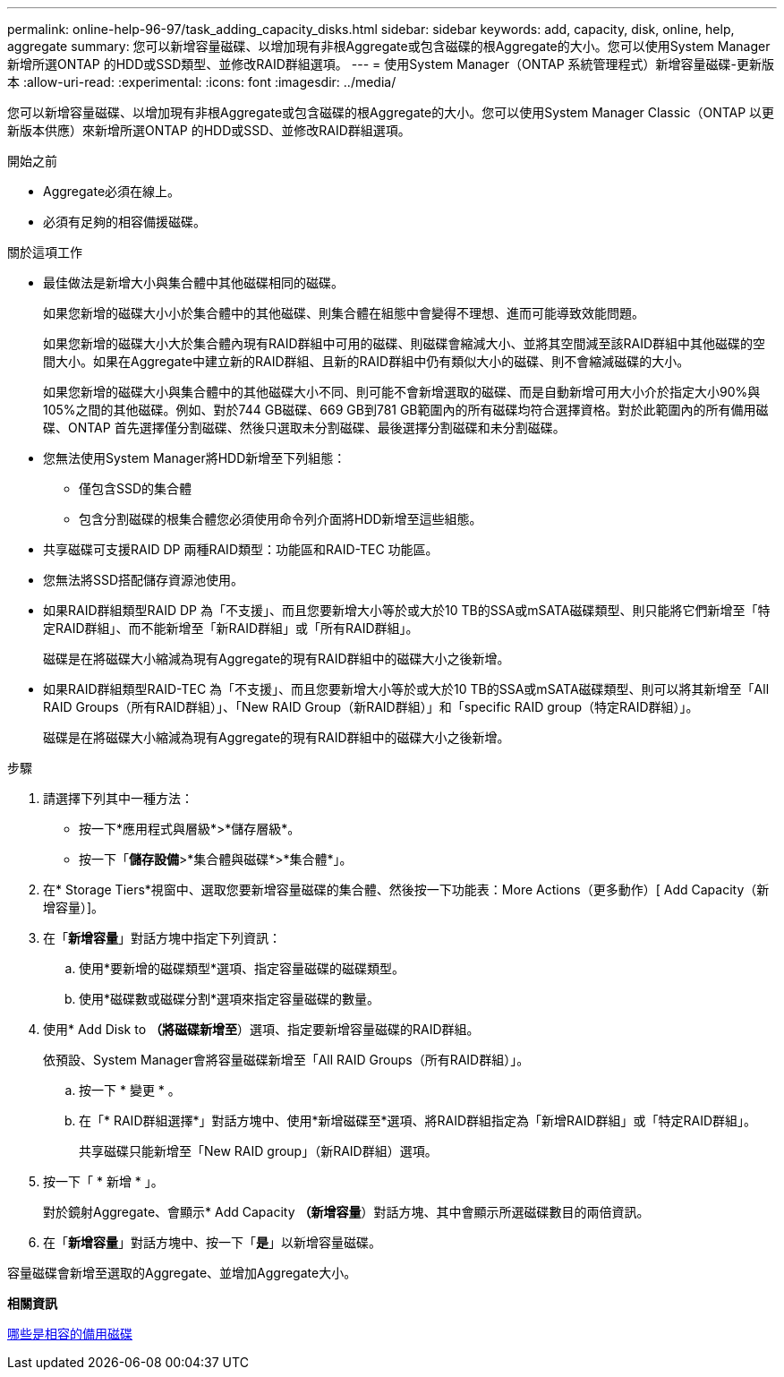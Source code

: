 ---
permalink: online-help-96-97/task_adding_capacity_disks.html 
sidebar: sidebar 
keywords: add, capacity, disk, online, help, aggregate 
summary: 您可以新增容量磁碟、以增加現有非根Aggregate或包含磁碟的根Aggregate的大小。您可以使用System Manager新增所選ONTAP 的HDD或SSD類型、並修改RAID群組選項。 
---
= 使用System Manager（ONTAP 系統管理程式）新增容量磁碟-更新版本
:allow-uri-read: 
:experimental: 
:icons: font
:imagesdir: ../media/


[role="lead"]
您可以新增容量磁碟、以增加現有非根Aggregate或包含磁碟的根Aggregate的大小。您可以使用System Manager Classic（ONTAP 以更新版本供應）來新增所選ONTAP 的HDD或SSD、並修改RAID群組選項。

.開始之前
* Aggregate必須在線上。
* 必須有足夠的相容備援磁碟。


.關於這項工作
* 最佳做法是新增大小與集合體中其他磁碟相同的磁碟。
+
如果您新增的磁碟大小小於集合體中的其他磁碟、則集合體在組態中會變得不理想、進而可能導致效能問題。

+
如果您新增的磁碟大小大於集合體內現有RAID群組中可用的磁碟、則磁碟會縮減大小、並將其空間減至該RAID群組中其他磁碟的空間大小。如果在Aggregate中建立新的RAID群組、且新的RAID群組中仍有類似大小的磁碟、則不會縮減磁碟的大小。

+
如果您新增的磁碟大小與集合體中的其他磁碟大小不同、則可能不會新增選取的磁碟、而是自動新增可用大小介於指定大小90%與105%之間的其他磁碟。例如、對於744 GB磁碟、669 GB到781 GB範圍內的所有磁碟均符合選擇資格。對於此範圍內的所有備用磁碟、ONTAP 首先選擇僅分割磁碟、然後只選取未分割磁碟、最後選擇分割磁碟和未分割磁碟。

* 您無法使用System Manager將HDD新增至下列組態：
+
** 僅包含SSD的集合體
** 包含分割磁碟的根集合體您必須使用命令列介面將HDD新增至這些組態。


* 共享磁碟可支援RAID DP 兩種RAID類型：功能區和RAID-TEC 功能區。
* 您無法將SSD搭配儲存資源池使用。
* 如果RAID群組類型RAID DP 為「不支援」、而且您要新增大小等於或大於10 TB的SSA或mSATA磁碟類型、則只能將它們新增至「特定RAID群組」、而不能新增至「新RAID群組」或「所有RAID群組」。
+
磁碟是在將磁碟大小縮減為現有Aggregate的現有RAID群組中的磁碟大小之後新增。

* 如果RAID群組類型RAID-TEC 為「不支援」、而且您要新增大小等於或大於10 TB的SSA或mSATA磁碟類型、則可以將其新增至「All RAID Groups（所有RAID群組）」、「New RAID Group（新RAID群組）」和「specific RAID group（特定RAID群組）」。
+
磁碟是在將磁碟大小縮減為現有Aggregate的現有RAID群組中的磁碟大小之後新增。



.步驟
. 請選擇下列其中一種方法：
+
** 按一下*應用程式與層級*>*儲存層級*。
** 按一下「*儲存設備*>*集合體與磁碟*>*集合體*」。


. 在* Storage Tiers*視窗中、選取您要新增容量磁碟的集合體、然後按一下功能表：More Actions（更多動作）[ Add Capacity（新增容量）]。
. 在「*新增容量*」對話方塊中指定下列資訊：
+
.. 使用*要新增的磁碟類型*選項、指定容量磁碟的磁碟類型。
.. 使用*磁碟數或磁碟分割*選項來指定容量磁碟的數量。


. 使用* Add Disk to *（將磁碟新增至*）選項、指定要新增容量磁碟的RAID群組。
+
依預設、System Manager會將容量磁碟新增至「All RAID Groups（所有RAID群組）」。

+
.. 按一下 * 變更 * 。
.. 在「* RAID群組選擇*」對話方塊中、使用*新增磁碟至*選項、將RAID群組指定為「新增RAID群組」或「特定RAID群組」。
+
共享磁碟只能新增至「New RAID group」（新RAID群組）選項。



. 按一下「 * 新增 * 」。
+
對於鏡射Aggregate、會顯示* Add Capacity *（新增容量*）對話方塊、其中會顯示所選磁碟數目的兩倍資訊。

. 在「*新增容量*」對話方塊中、按一下「*是*」以新增容量磁碟。


容量磁碟會新增至選取的Aggregate、並增加Aggregate大小。

*相關資訊*

xref:concept_what_compatible_spare_disks_are.adoc[哪些是相容的備用磁碟]
